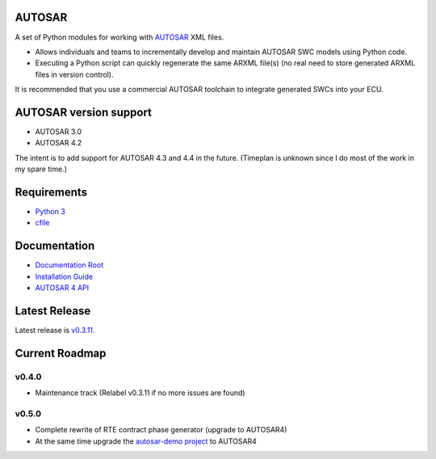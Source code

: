 AUTOSAR
-------

A set of Python modules for working with `AUTOSAR <https://www.autosar.org/>`_ XML files.

* Allows individuals and teams to incrementally develop and maintain AUTOSAR SWC models using Python code.
* Executing a Python script can quickly regenerate the same ARXML file(s) (no real need to store generated ARXML files in version control).

It is recommended that you use a commercial AUTOSAR toolchain to integrate generated SWCs into your ECU.

AUTOSAR version support
-----------------------

* AUTOSAR 3.0
* AUTOSAR 4.2

The intent is to add support for AUTOSAR 4.3 and 4.4 in the future. (Timeplan is unknown since I do most of the work in my spare time.)

Requirements
------------

* `Python 3 <https://www.python.org/>`_
* `cfile <https://github.com/cogu/cfile/>`_

Documentation
-------------

* `Documentation Root <https://autosar.readthedocs.io/en/latest/>`_
* `Installation Guide <https://autosar.readthedocs.io/en/latest/start.html>`_
* `AUTOSAR 4 API <https://autosar.readthedocs.io/en/latest/autosar4_api/>`_

Latest Release
---------------

Latest release is `v0.3.11 <https://github.com/cogu/autosar/releases/tag/v0.3.11>`_.

Current Roadmap
---------------

v0.4.0
~~~~~~

* Maintenance track (Relabel v0.3.11 if no more issues are found)

v0.5.0
~~~~~~

* Complete rewrite of RTE contract phase generator (upgrade to AUTOSAR4)
* At the same time upgrade the `autosar-demo project <https://github.com/cogu/autosar-demo>`_ to AUTOSAR4
